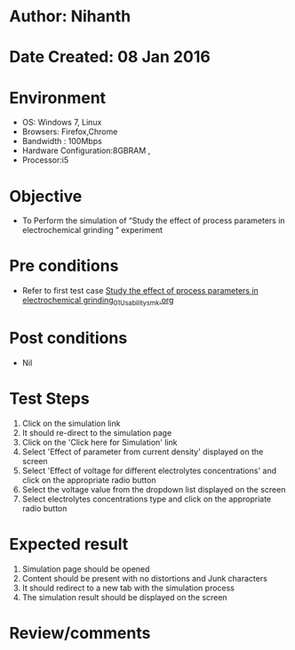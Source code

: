 * Author: Nihanth
* Date Created: 08 Jan 2016
* Environment
  - OS: Windows 7, Linux
  - Browsers: Firefox,Chrome
  - Bandwidth : 100Mbps
  - Hardware Configuration:8GBRAM , 
  - Processor:i5

* Objective
  - To Perform the simulation of  “Study the effect of process parameters in electrochemical grinding ” experiment

* Pre conditions
  - Refer to first test case [[https://github.com/Virtual-Labs/micro-machining-laboratory-coep/blob/master/test-cases/integration_test-cases/Study the effect of process parameters in electrochemical grinding/Study the effect of process parameters in electrochemical grinding_01_Usability_smk.org][Study the effect of process parameters in electrochemical grinding_01_Usability_smk.org]]

* Post conditions
  - Nil
* Test Steps
  1. Click on the simulation link 
  2. It should re-direct to the simulation page
  3. Click on the 'Click here for Simulation' link
  4. Select 'Effect of parameter from current density' displayed on the screen
  5. Select 'Effect of voltage for different electrolytes concentrations' and click on the appropriate radio button
  6. Select the voltage value from the dropdown list displayed on the screen
  7. Select electrolytes concentrations type and click on the appropriate radio button

* Expected result
  1. Simulation page should be opened
  2. Content should be present with no distortions and Junk characters
  3. It should redirect to a new tab with the simulation process
  4. The simulation result should be displayed on the screen

* Review/comments


